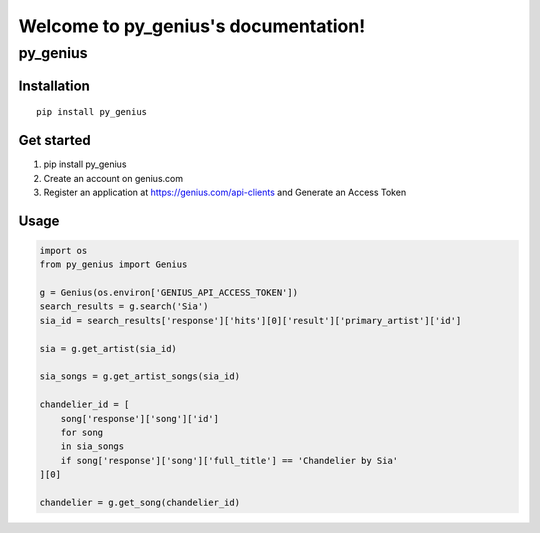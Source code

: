 .. py_genius documentation master file, created by
   sphinx-quickstart on Thu May 11 21:36:04 2017.
   You can adapt this file completely to your liking, but it should at least
   contain the root `toctree` directive.

Welcome to py_genius's documentation!
=====================================

#########
py_genius
#########

Installation
------------
::

   pip install py_genius

Get started
-----------

#. pip install py_genius
#. Create an account on genius.com
#. Register an application at https://genius.com/api-clients and Generate an Access Token


Usage
-----
.. code-block:: python
   
   import os
   from py_genius import Genius

   g = Genius(os.environ['GENIUS_API_ACCESS_TOKEN'])
   search_results = g.search('Sia')
   sia_id = search_results['response']['hits'][0]['result']['primary_artist']['id']
   
   sia = g.get_artist(sia_id)
   
   sia_songs = g.get_artist_songs(sia_id)

   chandelier_id = [
       song['response']['song']['id']
       for song 
       in sia_songs 
       if song['response']['song']['full_title'] == 'Chandelier by Sia'
   ][0]

   chandelier = g.get_song(chandelier_id)

